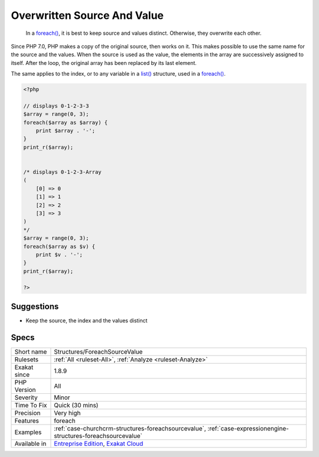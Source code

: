 .. _structures-foreachsourcevalue:

.. _overwritten-source-and-value:

Overwritten Source And Value
++++++++++++++++++++++++++++

  In a `foreach() <https://www.php.net/manual/en/control-structures.foreach.php>`_, it is best to keep source and values distinct. Otherwise, they overwrite each other.

Since PHP 7.0, PHP makes a copy of the original source, then works on it. This makes possible to use the same name for the source and the values.
When the source is used as the value, the elements in the array are successively assigned to itself. After the loop, the original array has been replaced by its last element.

The same applies to the index, or to any variable in a `list() <https://www.php.net/list>`_ structure, used in a `foreach() <https://www.php.net/manual/en/control-structures.foreach.php>`_.

.. code-block:: php
   
   <?php
   
   // displays 0-1-2-3-3
   $array = range(0, 3);
   foreach($array as $array) {
       print $array . '-';
   }
   print_r($array);
   
   
   /* displays 0-1-2-3-Array
   (
       [0] => 0
       [1] => 1
       [2] => 2
       [3] => 3
   )
   */
   $array = range(0, 3);
   foreach($array as $v) {
       print $v . '-';
   }
   print_r($array);
   
   ?>

Suggestions
___________

* Keep the source, the index and the values distinct




Specs
_____

+--------------+-------------------------------------------------------------------------------------------------------------------------+
| Short name   | Structures/ForeachSourceValue                                                                                           |
+--------------+-------------------------------------------------------------------------------------------------------------------------+
| Rulesets     | :ref:`All <ruleset-All>`, :ref:`Analyze <ruleset-Analyze>`                                                              |
+--------------+-------------------------------------------------------------------------------------------------------------------------+
| Exakat since | 1.8.9                                                                                                                   |
+--------------+-------------------------------------------------------------------------------------------------------------------------+
| PHP Version  | All                                                                                                                     |
+--------------+-------------------------------------------------------------------------------------------------------------------------+
| Severity     | Minor                                                                                                                   |
+--------------+-------------------------------------------------------------------------------------------------------------------------+
| Time To Fix  | Quick (30 mins)                                                                                                         |
+--------------+-------------------------------------------------------------------------------------------------------------------------+
| Precision    | Very high                                                                                                               |
+--------------+-------------------------------------------------------------------------------------------------------------------------+
| Features     | foreach                                                                                                                 |
+--------------+-------------------------------------------------------------------------------------------------------------------------+
| Examples     | :ref:`case-churchcrm-structures-foreachsourcevalue`, :ref:`case-expressionengine-structures-foreachsourcevalue`         |
+--------------+-------------------------------------------------------------------------------------------------------------------------+
| Available in | `Entreprise Edition <https://www.exakat.io/entreprise-edition>`_, `Exakat Cloud <https://www.exakat.io/exakat-cloud/>`_ |
+--------------+-------------------------------------------------------------------------------------------------------------------------+


